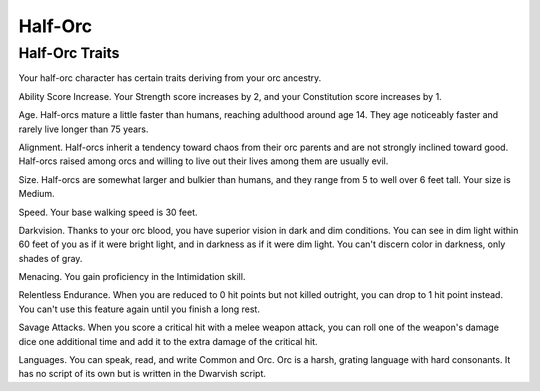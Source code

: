 ========
Half-Orc
========


.. https://stackoverflow.com/questions/11984652/bold-italic-in-restructuredtext

.. raw:: html

   <style type="text/css">
     span.bolditalic {
       font-weight: bold;
       font-style: italic;
     }
   </style>

.. role:: bi
   :class: bolditalic


Half-Orc Traits
---------------

Your half-orc character has certain traits deriving from your orc
ancestry.

:bi:`Ability Score Increase`. Your Strength score increases by 2, and
your Constitution score increases by 1.

:bi:`Age`. Half-orcs mature a little faster than humans, reaching
adulthood around age 14. They age noticeably faster and rarely live
longer than 75 years.

:bi:`Alignment`. Half-orcs inherit a tendency toward chaos from their
orc parents and are not strongly inclined toward good. Half-orcs raised
among orcs and willing to live out their lives among them are usually
evil.

:bi:`Size`. Half-orcs are somewhat larger and bulkier than humans, and
they range from 5 to well over 6 feet tall. Your size is Medium.

:bi:`Speed`. Your base walking speed is 30 feet.

:bi:`Darkvision`. Thanks to your orc blood, you have superior vision in
dark and dim conditions. You can see in dim light within 60 feet of you
as if it were bright light, and in darkness as if it were dim light. You
can't discern color in darkness, only shades of gray.

:bi:`Menacing`. You gain proficiency in the Intimidation skill.

:bi:`Relentless Endurance`. When you are reduced to 0 hit points but not
killed outright, you can drop to 1 hit point instead. You can't use this
feature again until you finish a long rest.

:bi:`Savage Attacks`. When you score a critical hit with a melee weapon
attack, you can roll one of the weapon's damage dice one additional time
and add it to the extra damage of the critical hit.

:bi:`Languages`. You can speak, read, and write Common and Orc. Orc is a
harsh, grating language with hard consonants. It has no script of its
own but is written in the Dwarvish script.

